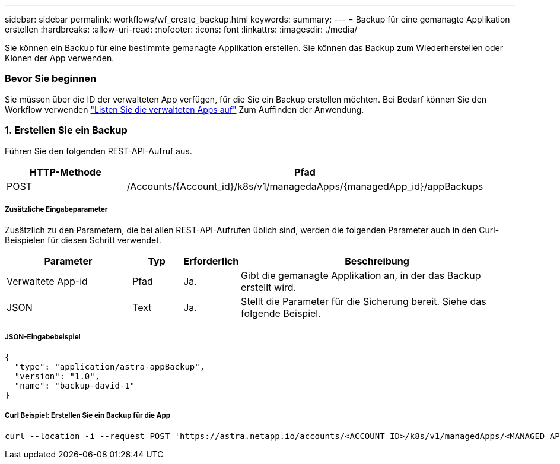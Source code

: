---
sidebar: sidebar 
permalink: workflows/wf_create_backup.html 
keywords:  
summary:  
---
= Backup für eine gemanagte Applikation erstellen
:hardbreaks:
:allow-uri-read: 
:nofooter: 
:icons: font
:linkattrs: 
:imagesdir: ./media/


[role="lead"]
Sie können ein Backup für eine bestimmte gemanagte Applikation erstellen. Sie können das Backup zum Wiederherstellen oder Klonen der App verwenden.



=== Bevor Sie beginnen

Sie müssen über die ID der verwalteten App verfügen, für die Sie ein Backup erstellen möchten. Bei Bedarf können Sie den Workflow verwenden link:wf_list_man_apps.html["Listen Sie die verwalteten Apps auf"] Zum Auffinden der Anwendung.



=== 1. Erstellen Sie ein Backup

Führen Sie den folgenden REST-API-Aufruf aus.

[cols="25,75"]
|===
| HTTP-Methode | Pfad 


| POST | /Accounts/{Account_id}/k8s/v1/managedaApps/{managedApp_id}/appBackups 
|===


===== Zusätzliche Eingabeparameter

Zusätzlich zu den Parametern, die bei allen REST-API-Aufrufen üblich sind, werden die folgenden Parameter auch in den Curl-Beispielen für diesen Schritt verwendet.

[cols="25,10,10,55"]
|===
| Parameter | Typ | Erforderlich | Beschreibung 


| Verwaltete App-id | Pfad | Ja. | Gibt die gemanagte Applikation an, in der das Backup erstellt wird. 


| JSON | Text | Ja. | Stellt die Parameter für die Sicherung bereit. Siehe das folgende Beispiel. 
|===


===== JSON-Eingabebeispiel

[source, json]
----
{
  "type": "application/astra-appBackup",
  "version": "1.0",
  "name": "backup-david-1"
}
----


===== Curl Beispiel: Erstellen Sie ein Backup für die App

[source, curl]
----
curl --location -i --request POST 'https://astra.netapp.io/accounts/<ACCOUNT_ID>/k8s/v1/managedApps/<MANAGED_APP_ID>/appBackups' --header 'Content-Type: application/astra-appBackup+json' --header 'Accept: */*' --header 'Authorization: Bearer <API_TOKEN>' --d @JSONinput
----